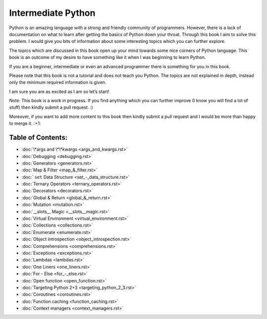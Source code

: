 Intermediate Python
===================

Python is an amazing language with a strong and friendly community of programmers. However, there is a lack of documentation on what to learn after getting the basics of Python down your throat. Through this book I aim to solve this problem. I would give you bits of information about some interesting topics which you can further explore.

The topics which are discussed in this book open up your mind towards some nice corners of Python language. This book is an outcome of my desire to have something like it when I was beginning to learn Python.

If you are a beginner, intermediate or even an advanced programmer there is something for you in this book.

Please note that this book is not a tutorial and does not teach you Python. The topics are not explained in depth, instead only the minimum required information is given.

I am sure you are as excited as I am so let’s start!

Note: This book is a work in progress. If you find anything which you can further improve (I know you will find a lot of stuff) then kindly submit a pull request. :)

Moreover, if you want to add more content to this book then kindly submit a pull request and I would be more than happy to merge it. :+1:

Table of Contents:
------------------
- :doc:`\*args and \*\*kwargs <args_and_kwargs.rst>`
- :doc:`Debugging <debugging.rst>`
- :doc:`Generators <generators.rst>`
- :doc:`Map & Filter <map_&_filter.rst>`
- :doc:```set`` Data Structure <set_-_data_structure.rst>`
- :doc:`Ternary Operators <ternary_operators.rst>`
- :doc:`Decorators <decorators.rst>`
- :doc:`Global & Return <global_&_return.rst>`
- :doc:`Mutation <mutation.rst>`
- :doc:`__slots__ Magic <__slots__magic.rst>`
- :doc:`Virtual Environment <virtual_environment.rst>`
- :doc:`Collections <collections.rst>`
- :doc:`Enumerate <enumerate.rst>`
- :doc:`Object introspection <object_introspection.rst>`
- :doc:`Comprehensions <comprehensions.rst>`
- :doc:`Exceptions <exceptions.rst>`
- :doc:`Lambdas <lambdas.rst>`
- :doc:`One Liners <one_liners.rst>`
- :doc:`For - Else <for_-_else.rst>`
- :doc:`Open function <open_function.rst>`
- :doc:`Targeting Python 2+3 <targeting_python_2_3.rst>`
- :doc:`Coroutines <coroutines.rst>`
- :doc:`Function caching <function_caching.rst>`
- :doc:`Context managers <context_managers.rst>`
